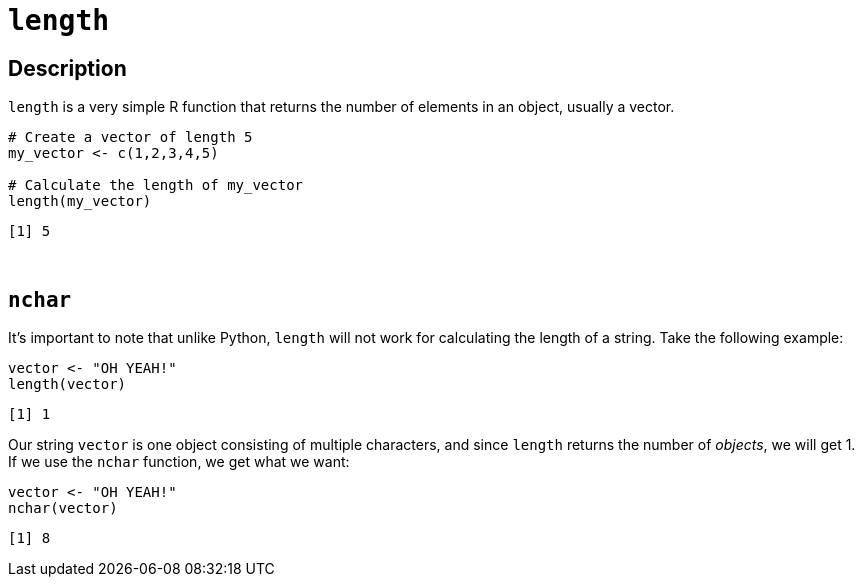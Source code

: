 = `length`

== Description

`length` is a very simple R function that returns the number of elements in an object, usually a vector. 

[source,R]
----
# Create a vector of length 5
my_vector <- c(1,2,3,4,5)

# Calculate the length of my_vector
length(my_vector)
----

----
[1] 5
----

{sp}+

== `nchar`

It's important to note that unlike Python, `length` will not work for calculating the length of a string. Take the following example: 

[source,R]
----
vector <- "OH YEAH!"
length(vector)
----

----
[1] 1
----

Our string `vector` is one object consisting of multiple characters, and since `length` returns the number of _objects_, we will get 1. If we use the `nchar` function, we get what we want: 

[source,R]
----
vector <- "OH YEAH!"
nchar(vector)
----

----
[1] 8
----